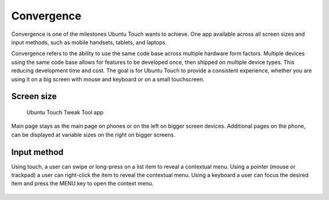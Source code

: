 Convergence
===========

.. figure:: /_static/images/humanguide/41.png

Convergence is one of the milestones Ubuntu Touch wants to achieve. One app available across all screen sizes and input methods, such as mobile handsets, tablets, and laptops.

Convergence refers to the ability to use the same code base across multiple hardware form factors. Multiple devices using the same code base allows for features to be developed once, then shipped on multiple device types. This reducing development time and cost. The goal is for Ubuntu Touch to provide a consistent experience, whether you are using it on a big screen with mouse and keyboard or on a small touchscreen.

Screen size
-----------

.. figure:: /_static/images/humanguide/phone-tablet-UTTT.png

   Ubuntu Touch Tweak Tool app

Main page stays as the main page on phones or on the left on bigger screen devices. Additional pages on the phone, can be displayed at variable sizes on the right on bigger screens.

Input method
------------

Using touch, a user can swipe or long-press on a list item to reveal a contextual menu. Using a pointer (mouse or trackpad) a user can right-click the item to reveal the contextual menu. Using a keyboard a user can focus the desired item and press the MENU key to open the context menu.

.. figure:: /_static/images/humanguide/42.png
